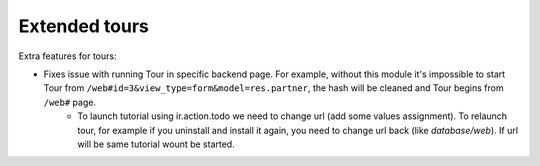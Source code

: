 Extended tours
==============

Extra features for tours:

* Fixes issue with running Tour in specific backend page. For example, without this module it's impossible to start Tour from ``/web#id=3&view_type=form&model=res.partner``, the hash will be cleaned and Tour begins from ``/web#`` page.
    * To launch tutorial using ir.action.todo we need to change url (add some values assignment). To relaunch tour, for example if you uninstall and install it again, you need to change url back (like *database/web*). If url will be same tutorial wount be started.